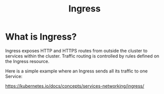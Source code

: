 :PROPERTIES:
:ID:       bd7ebf5a-affb-476e-b7ac-50042cab09b3
:END:
#+title: Ingress
#+filetags:  

* What is Ingress?
Ingress exposes HTTP and HTTPS routes from outside the cluster to services within the cluster. Traffic routing is controlled by rules defined on the Ingress resource.

Here is a simple example where an Ingress sends all its traffic to one Service:
[[https://d33wubrfki0l68.cloudfront.net/91ace4ec5dd0260386e71960638243cf902f8206/c3c52/docs/images/ingress.svg]]

https://kubernetes.io/docs/concepts/services-networking/ingress/
